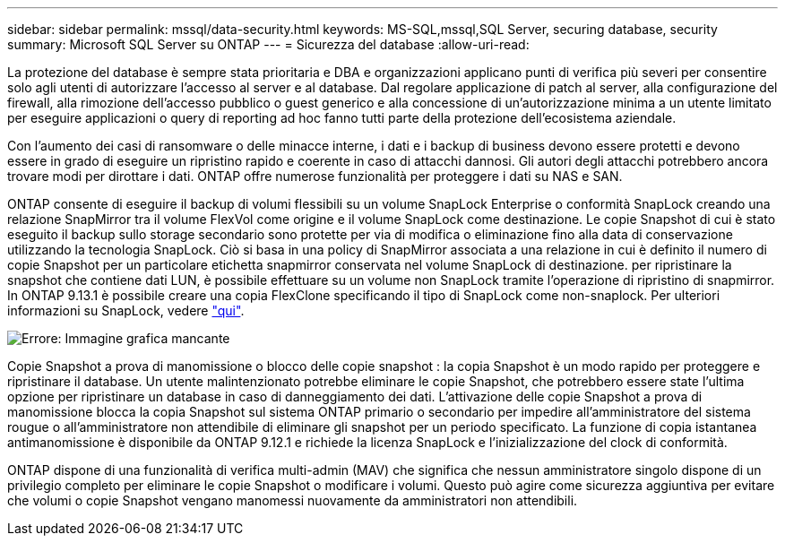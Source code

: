 ---
sidebar: sidebar 
permalink: mssql/data-security.html 
keywords: MS-SQL,mssql,SQL Server, securing database, security 
summary: Microsoft SQL Server su ONTAP 
---
= Sicurezza del database
:allow-uri-read: 


[role="lead"]
La protezione del database è sempre stata prioritaria e DBA e organizzazioni applicano punti di verifica più severi per consentire solo agli utenti di autorizzare l'accesso al server e al database. Dal regolare applicazione di patch al server, alla configurazione del firewall, alla rimozione dell'accesso pubblico o guest generico e alla concessione di un'autorizzazione minima a un utente limitato per eseguire applicazioni o query di reporting ad hoc fanno tutti parte della protezione dell'ecosistema aziendale.

Con l'aumento dei casi di ransomware o delle minacce interne, i dati e i backup di business devono essere protetti e devono essere in grado di eseguire un ripristino rapido e coerente in caso di attacchi dannosi. Gli autori degli attacchi potrebbero ancora trovare modi per dirottare i dati.
ONTAP offre numerose funzionalità per proteggere i dati su NAS e SAN.

ONTAP consente di eseguire il backup di volumi flessibili su un volume SnapLock Enterprise o conformità SnapLock creando una relazione SnapMirror tra il volume FlexVol come origine e il volume SnapLock come destinazione. Le copie Snapshot di cui è stato eseguito il backup sullo storage secondario sono protette per via di modifica o eliminazione fino alla data di conservazione utilizzando la tecnologia SnapLock. Ciò si basa in una policy di SnapMirror associata a una relazione in cui è definito il numero di copie Snapshot per un particolare etichetta snapmirror conservata nel volume SnapLock di destinazione. per ripristinare la snapshot che contiene dati LUN, è possibile effettuare su un volume non SnapLock tramite l'operazione di ripristino di snapmirror. In ONTAP 9.13.1 è possibile creare una copia FlexClone specificando il tipo di SnapLock come non-snaplock. Per ulteriori informazioni su SnapLock, vedere link:https://docs.netapp.com/us-en/ontap/snaplock/["qui"].

image:./media/snap_snaplock.png["Errore: Immagine grafica mancante"]

Copie Snapshot a prova di manomissione o blocco delle copie snapshot : la copia Snapshot è un modo rapido per proteggere e ripristinare il database. Un utente malintenzionato potrebbe eliminare le copie Snapshot, che potrebbero essere state l'ultima opzione per ripristinare un database in caso di danneggiamento dei dati. L'attivazione delle copie Snapshot a prova di manomissione blocca la copia Snapshot sul sistema ONTAP primario o secondario per impedire all'amministratore del sistema rougue o all'amministratore non attendibile di eliminare gli snapshot per un periodo specificato. La funzione di copia istantanea antimanomissione è disponibile da ONTAP 9.12.1 e richiede la licenza SnapLock e l'inizializzazione del clock di conformità.

ONTAP dispone di una funzionalità di verifica multi-admin (MAV) che significa che nessun amministratore singolo dispone di un privilegio completo per eliminare le copie Snapshot o modificare i volumi. Questo può agire come sicurezza aggiuntiva per evitare che volumi o copie Snapshot vengano manomessi nuovamente da amministratori non attendibili.
